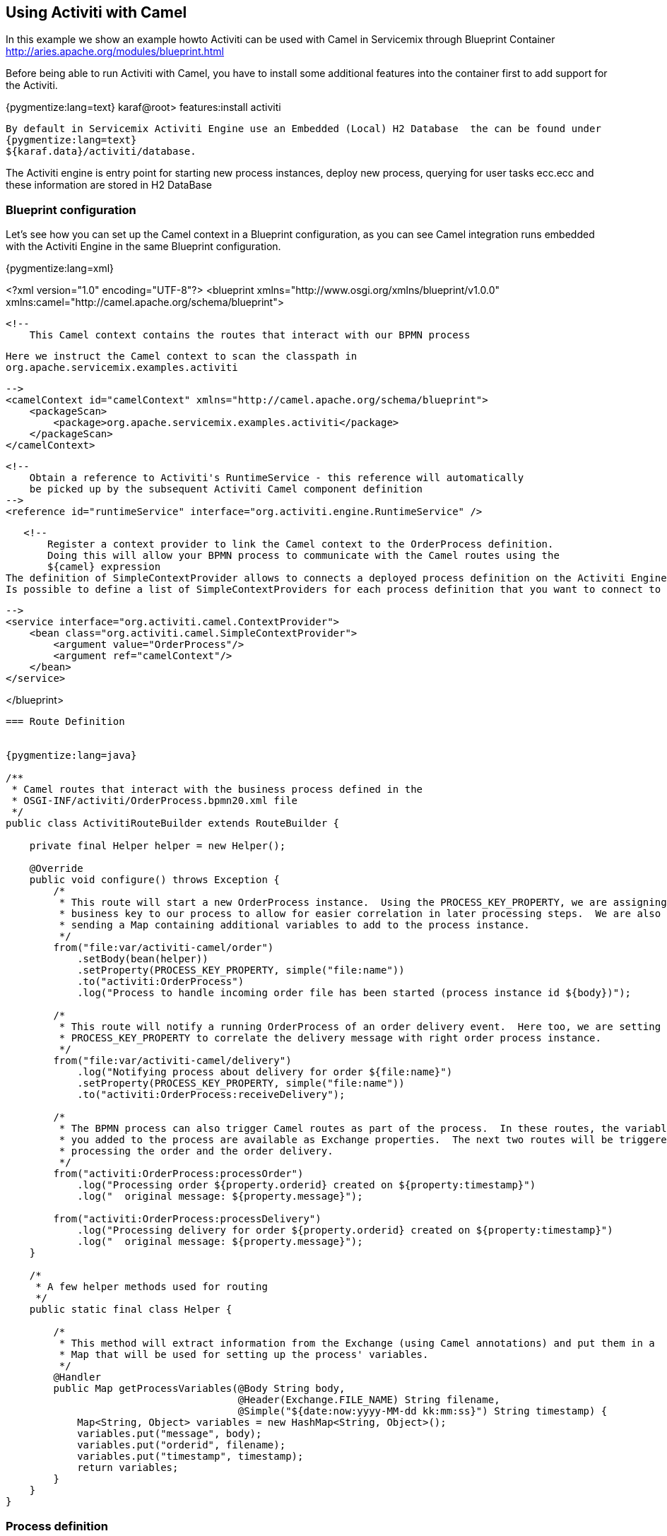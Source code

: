 == Using Activiti with Camel

In this example we show an example howto Activiti can be used with Camel in Servicemix through Blueprint Container 
http://aries.apache.org/modules/blueprint.html 

Before being able to run Activiti with Camel, you have to install some additional
features into the container first to add support for the Activiti.

{pygmentize:lang=text}
karaf@root>  features:install activiti
----

By default in Servicemix Activiti Engine use an Embedded (Local) H2 Database  the can be found under 
{pygmentize:lang=text}
${karaf.data}/activiti/database.
----
The Activiti engine is entry point for starting new process instances, deploy new process, querying for
user tasks ecc.ecc and these information are stored in H2 DataBase


=== Blueprint configuration

Let's see how you can set up the Camel context in a Blueprint configuration, as you can see
Camel integration runs embedded with the Activiti Engine in the same Blueprint configuration. 


{pygmentize:lang=xml}

<?xml version="1.0" encoding="UTF-8"?>
<blueprint xmlns="http://www.osgi.org/xmlns/blueprint/v1.0.0"
           xmlns:camel="http://camel.apache.org/schema/blueprint">

    <!--
        This Camel context contains the routes that interact with our BPMN process
	
	Here we instruct the Camel context to scan the classpath in
	org.apache.servicemix.examples.activiti	
	
    -->
    <camelContext id="camelContext" xmlns="http://camel.apache.org/schema/blueprint">
        <packageScan>
            <package>org.apache.servicemix.examples.activiti</package>
        </packageScan>
    </camelContext>

    <!--
        Obtain a reference to Activiti's RuntimeService - this reference will automatically
        be picked up by the subsequent Activiti Camel component definition
    -->
    <reference id="runtimeService" interface="org.activiti.engine.RuntimeService" />

    <!--
        Register a context provider to link the Camel context to the OrderProcess definition.
        Doing this will allow your BPMN process to communicate with the Camel routes using the
        ${camel} expression
	The definition of SimpleContextProvider allows to connects a deployed process definition on the Activiti Engine to a Camel context.
	Is possible to define a list of SimpleContextProviders for each process definition that you want to connect to a Camel contex

    -->
    <service interface="org.activiti.camel.ContextProvider">
        <bean class="org.activiti.camel.SimpleContextProvider">
            <argument value="OrderProcess"/>
            <argument ref="camelContext"/>
        </bean>
    </service>

</blueprint>

----

=== Route Definition


{pygmentize:lang=java}

/**
 * Camel routes that interact with the business process defined in the
 * OSGI-INF/activiti/OrderProcess.bpmn20.xml file
 */
public class ActivitiRouteBuilder extends RouteBuilder {

    private final Helper helper = new Helper();

    @Override
    public void configure() throws Exception {
        /*
         * This route will start a new OrderProcess instance.  Using the PROCESS_KEY_PROPERTY, we are assigning a
         * business key to our process to allow for easier correlation in later processing steps.  We are also
         * sending a Map containing additional variables to add to the process instance.
         */
        from("file:var/activiti-camel/order")
            .setBody(bean(helper))
            .setProperty(PROCESS_KEY_PROPERTY, simple("file:name"))
            .to("activiti:OrderProcess")
            .log("Process to handle incoming order file has been started (process instance id ${body})");

        /*
         * This route will notify a running OrderProcess of an order delivery event.  Here too, we are setting the
         * PROCESS_KEY_PROPERTY to correlate the delivery message with right order process instance.
         */
        from("file:var/activiti-camel/delivery")
            .log("Notifying process about delivery for order ${file:name}")
            .setProperty(PROCESS_KEY_PROPERTY, simple("file:name"))
            .to("activiti:OrderProcess:receiveDelivery");

        /*
         * The BPMN process can also trigger Camel routes as part of the process.  In these routes, the variables that
         * you added to the process are available as Exchange properties.  The next two routes will be triggered while
         * processing the order and the order delivery.
         */
        from("activiti:OrderProcess:processOrder")
            .log("Processing order ${property.orderid} created on ${property:timestamp}")
            .log("  original message: ${property.message}");

        from("activiti:OrderProcess:processDelivery")
            .log("Processing delivery for order ${property.orderid} created on ${property:timestamp}")
            .log("  original message: ${property.message}");
    }

    /*
     * A few helper methods used for routing
     */
    public static final class Helper {

        /*
         * This method will extract information from the Exchange (using Camel annotations) and put them in a
         * Map that will be used for setting up the process' variables.
         */
        @Handler
        public Map getProcessVariables(@Body String body,
                                       @Header(Exchange.FILE_NAME) String filename,
                                       @Simple("${date:now:yyyy-MM-dd kk:mm:ss}") String timestamp) {
            Map<String, Object> variables = new HashMap<String, Object>();
            variables.put("message", body);
            variables.put("orderid", filename);
            variables.put("timestamp", timestamp);
            return variables;
        }
    }
}

----




=== Process definition

{pygmentize:lang=xml}

<definitions xmlns="http://www.omg.org/spec/BPMN/20100524/MODEL"
	xmlns:xsi="http://www.w3.org/2001/XMLSchema-instance" xmlns:activiti="http://activiti.org/bpmn"
	xmlns:bpmndi="http://www.omg.org/spec/BPMN/20100524/DI" xmlns:omgdc="http://www.omg.org/spec/DD/20100524/DC"
	xmlns:omgdi="http://www.omg.org/spec/DD/20100524/DI" typeLanguage="http://www.w3.org/2001/XMLSchema"
	expressionLanguage="http://www.w3.org/1999/XPath" targetNamespace="http://www.activiti.org/test">


	<process id="OrderProcess" isExecutable="true">

		<startEvent id="start" />

		<sequenceFlow id="flow1" sourceRef="start" targetRef="processOrder" />

		<serviceTask id="processOrder"
			activiti:delegateExpression="${camel}" />

		<sequenceFlow id="flow2" sourceRef="processOrder"
			targetRef="receiveDelivery" />

		<receiveTask id="receiveDelivery" name="Wait for Delivery" />

		<sequenceFlow id="flow3" sourceRef="receiveDelivery"
			targetRef="processDelivery" />

		<serviceTask id="processDelivery"
			activiti:delegateExpression="${camel}" />

		<sequenceFlow id="flow4" sourceRef="processDelivery"
			targetRef="end" />

		<endEvent id="end" />

	</process>

</definitions>

----

The process presented here above define a simple order process, that process the incoming orders and subsequently waits for its delivery.  Once the delivery notification has been received, 
another bit of processing occurs before the business process ends.

This process defines the BPMN definition and is automatically deployed as soon as bundle is started:

{pygmentize:lang=text}
start --> processOrder --> waitForDelivery --> processDelivery --> end
----

When the service task is executed by the Activiti Engine the execution is delegated to the CamelBehaviour class, which will send a message containing
all process variables to an Activiti endpoint defined in the Camel context.
This behavior is obtained through the use the delegateExpression in the Java service task






